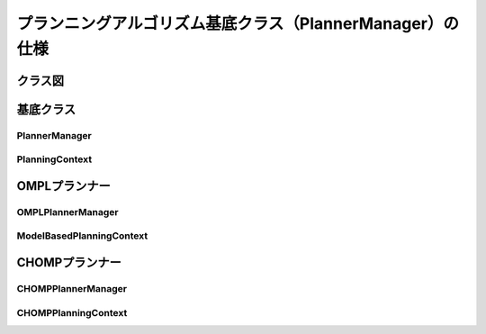 プランニングアルゴリズム基底クラス（PlannerManager）の仕様
===========================================================

-----------------
クラス図
-----------------

.. uml::

   planning_interface::PlannerManager <|-- chomp_interface::CHOMPPlannerManager
   planning_interface::PlannerManager <|-- ompl_interface::OMPLPlannerManager

.. uml::

   planning_interface::PlanningContext <|-- chomp_interface::CHOMPPlanningContext
   planning_interface::PlanningContext <|-- ompl_interface::OMPLPlanningContext


-----------------
基底クラス
-----------------

PlannerManager
------------------------

.. doxygenclass:: planning_interface::PlannerManager
   :members:

PlanningContext
------------------------

.. doxygenclass:: planning_interface::PlanningContext
   :members:

-----------------
OMPLプランナー
-----------------

OMPLPlannerManager
------------------------

.. doxygenclass:: ompl_interface::OMPLPlannerManager
   :members:

ModelBasedPlanningContext
--------------------------

.. doxygenclass:: ompl_interface::ModelBasedPlanningContext
   :members:

-----------------
CHOMPプランナー
-----------------

CHOMPPlannerManager
------------------------

.. doxygenclass:: chomp_interface::CHOMPPlannerManager
   :members:

CHOMPPlanningContext
------------------------

.. doxygenclass:: chomp_interface::CHOMPPlanningContext
   :members:
